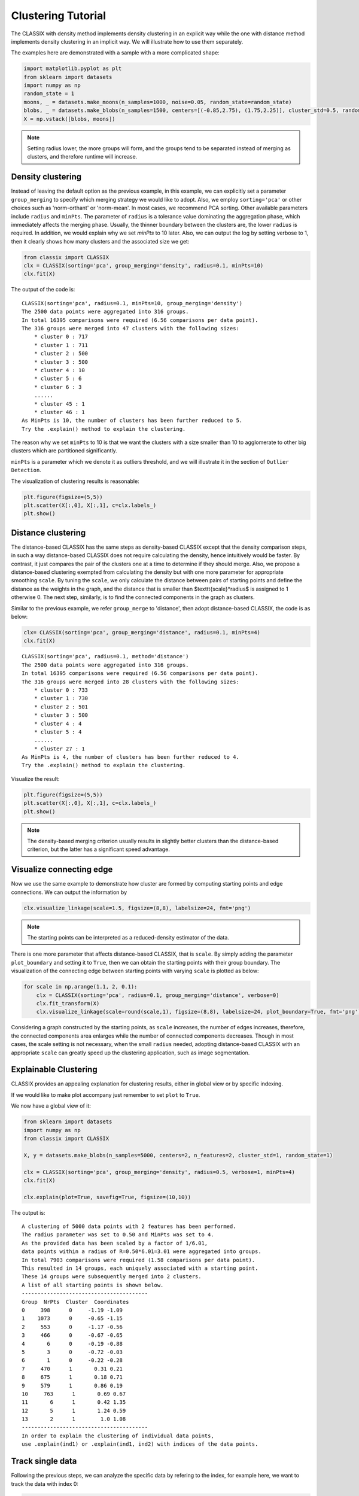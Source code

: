 Clustering Tutorial
======================================

The CLASSIX with density method implements density clustering in an explicit way while the one with distance method implements density clustering in an implicit way. We will illustrate how to use them separately.  

The examples here are demonstrated with a sample with a more complicated shape:

.. code:: python

    import matplotlib.pyplot as plt
    from sklearn import datasets
    import numpy as np
    random_state = 1
    moons, _ = datasets.make_moons(n_samples=1000, noise=0.05, random_state=random_state)
    blobs, _ = datasets.make_blobs(n_samples=1500, centers=[(-0.85,2.75), (1.75,2.25)], cluster_std=0.5, random_state=random_state)
    X = np.vstack([blobs, moons])


.. admonition:: Note

    Setting radius lower, the more groups will form, and the groups tend to be separated instead of merging as clusters, and therefore runtime will increase. 
    

Density clustering
------------------------------
Instead of leaving the default option as the previous example, in this example, we can explicitly set a parameter ``group_merging`` to specify which merging strategy we would like to adopt. 
Also, we employ ``sorting='pca'`` or other choices such as 'norm-orthant' or 'norm-mean'. In most cases, we recommend PCA sorting. Other available parameters include ``radius`` and ``minPts``. The parameter of ``radius`` is a tolerance value dominating the aggregation phase, which immediately affects the merging phase. 
Usually, the thinner boundary between the clusters are, the lower ``radius`` is required. In addition, we would explain why we set `minPts` to 10 later. Also, we can output the log by setting verbose to 1, then it clearly shows how many clusters and the associated size we get:

.. code:: python

    from classix import CLASSIX
    clx = CLASSIX(sorting='pca', group_merging='density', radius=0.1, minPts=10)
    clx.fit(X)

The output of the code is:

.. parsed-literal::

    CLASSIX(sorting='pca', radius=0.1, minPts=10, group_merging='density')
    The 2500 data points were aggregated into 316 groups.
    In total 16395 comparisons were required (6.56 comparisons per data point). 
    The 316 groups were merged into 47 clusters with the following sizes: 
        * cluster 0 : 717
        * cluster 1 : 711
        * cluster 2 : 500
        * cluster 3 : 500
        * cluster 4 : 10
        * cluster 5 : 6
        * cluster 6 : 3
        ......
        * cluster 45 : 1
        * cluster 46 : 1
    As MinPts is 10, the number of clusters has been further reduced to 5.
    Try the .explain() method to explain the clustering.




The reason why we set ``minPts`` to 10 is that we want the clusters with a size smaller than 10 to agglomerate to other big clusters which are partitioned significantly.

``minPts`` is a parameter which we denote it as outliers threshold, and we will illustrate it in the section of ``Outlier Detection``.

The visualization of clustering results is reasonable:

.. code:: python

    plt.figure(figsize=(5,5))
    plt.scatter(X[:,0], X[:,1], c=clx.labels_)
    plt.show()

.. image:: images/demo2.png
    :width: 360



Distance clustering
------------------------------
The distance-based CLASSIX has the same steps as density-based CLASSIX except that the density comparison steps, in such a way distance-based CLASSIX does not require calculating the density, hence intuitively would be faster. By contrast, it just compares the pair of the clusters one at a time to determine if they should merge. 
Also, we propose a distance-based clustering exempted from calculating the density but with one more parameter for appropriate smoothing ``scale``. By tuning the ``scale``, we only calculate the distance between pairs of starting points and define the distance as the weights in the graph, and the distance that is smaller than $\texttt{scale}*\radius$ is assigned to 1 otherwise 0. The next step, similarly, is to find the connected components in the graph as clusters.

Similar to the previous example, we refer ``group_merge`` to 'distance', then adopt distance-based CLASSIX, the code is as below:


.. code:: python

    clx= CLASSIX(sorting='pca', group_merging='distance', radius=0.1, minPts=4)
    clx.fit(X)



.. parsed-literal::

    CLASSIX(sorting='pca', radius=0.1, method='distance')
    The 2500 data points were aggregated into 316 groups.
    In total 16395 comparisons were required (6.56 comparisons per data point). 
    The 316 groups were merged into 28 clusters with the following sizes: 
        * cluster 0 : 733
        * cluster 1 : 730
        * cluster 2 : 501
        * cluster 3 : 500
        * cluster 4 : 4
        * cluster 5 : 4
        ......
        * cluster 27 : 1
    As MinPts is 4, the number of clusters has been further reduced to 4.
    Try the .explain() method to explain the clustering.


Visualize the result:

.. code:: python

    plt.figure(figsize=(5,5))
    plt.scatter(X[:,0], X[:,1], c=clx.labels_)
    plt.show()

.. image:: images/demo3.png
    :width: 360

.. admonition:: Note

    The density-based merging criterion usually results in slightly better clusters than the distance-based criterion, but the latter has a significant speed advantage.


Visualize connecting edge
------------------------------
Now we use the same example to demonstrate how cluster are formed by computing starting points and edge connections. We can output the information by

.. code:: python

    clx.visualize_linkage(scale=1.5, figsize=(8,8), labelsize=24, fmt='png')

.. image:: images/linkage_scale_1.5_tol_0.1.png


.. admonition:: Note

    The starting points can be interpreted as a reduced-density estimator of the data. 

There is one more parameter that affects distance-based CLASSIX, that is ``scale``.  By simply adding the parameter ``plot_boundary`` and setting it to ``True``, then we can obtain the starting points with their group boundary. The visualization of the connecting edge between starting points with varying ``scale`` is plotted as below:

.. code:: python

    for scale in np.arange(1.1, 2, 0.1):
        clx = CLASSIX(sorting='pca', radius=0.1, group_merging='distance', verbose=0)
        clx.fit_transform(X)
        clx.visualize_linkage(scale=round(scale,1), figsize=(8,8), labelsize=24, plot_boundary=True, fmt='png')

.. image:: images/single_linkage.png


Considering a graph constructed by the starting points, as ``scale`` increases, the number of edges increases, therefore, the connected components area enlarges while the number of connected components decreases.
Though in most cases, the scale setting is not necessary, when the small ``radius`` needed, adopting distance-based CLASSIX with an appropriate ``scale`` can greatly speed up the clustering application, such as image segmentation.









Explainable Clustering
------------------------------

CLASSIX provides an appealing explanation for clustering results, either in global view or by specific indexing. 

If we would like to make plot accompany just remember to set ``plot`` to ``True``.

We now have a global view of it:

.. code:: python

    from sklearn import datasets
    import numpy as np
    from classix import CLASSIX

    X, y = datasets.make_blobs(n_samples=5000, centers=2, n_features=2, cluster_std=1, random_state=1)

    clx = CLASSIX(sorting='pca', group_merging='density', radius=0.5, verbose=1, minPts=4)
    clx.fit(X)

    clx.explain(plot=True, savefig=True, figsize=(10,10))



The output is:

.. parsed-literal::

    A clustering of 5000 data points with 2 features has been performed. 
    The radius parameter was set to 0.50 and MinPts was set to 4. 
    As the provided data has been scaled by a factor of 1/6.01,
    data points within a radius of R=0.50*6.01=3.01 were aggregated into groups. 
    In total 7903 comparisons were required (1.58 comparisons per data point). 
    This resulted in 14 groups, each uniquely associated with a starting point. 
    These 14 groups were subsequently merged into 2 clusters. 
    A list of all starting points is shown below.
    ----------------------------------------
    Group  NrPts  Cluster  Coordinates 
    0     398      0     -1.19 -1.09 
    1    1073      0     -0.65 -1.15 
    2     553      0     -1.17 -0.56 
    3     466      0     -0.67 -0.65 
    4       6      0     -0.19 -0.88 
    5       3      0     -0.72 -0.03 
    6       1      0     -0.22 -0.28 
    7     470      1       0.31 0.21 
    8     675      1       0.18 0.71 
    9     579      1       0.86 0.19 
    10     763      1       0.69 0.67 
    11       6      1       0.42 1.35 
    12       5      1       1.24 0.59 
    13       2      1        1.0 1.08 
    ----------------------------------------
    In order to explain the clustering of individual data points, 
    use .explain(ind1) or .explain(ind1, ind2) with indices of the data points.
.. image:: images/explain_viz.png


Track single data
------------------------------

Following the previous steps, we can analyze the specific data by refering to the index, for example here, we want to track the data with index 0:

.. code:: python

    clx.explain(0,  plot=True, savefig=True, fmt='PNG')


Output:

.. parsed-literal::

    The data point is in group 2, which has been merged into cluster #0.

.. image:: images/None0.png

Comparison insight
------------------------------
We give two examples to compare the data pair cluster assignment as follows.

.. code:: python
    
    clx.explain(0, 2000,  plot=True, savefig=True, fmt='png')

.. parsed-literal::

    The data point 0 is in group 2, which has been merged into cluster 0.
    The data point 2000 is in group 10, which has been merged into cluster 1.
    There is no path of overlapping groups between these clusters.

.. image:: images/None0_2000.png


.. code:: python
    
    clx.explain(0, 2008,  plot=True, savefig=True, fmt='png')

.. parsed-literal::

    The data point 0 is in group 2 and the data point 2008 is in group 4, 
    both of which were merged into cluster #0. 
    These two groups are connected via groups 2 <-> 1 <-> 4.

.. image:: images/None0_2008.png




Case study of industry data
------------------------------
Here, we turn our attention on practical data. 
Similar to above, we load the necessary data to produce the analytical result.

.. code:: python

    import time
    import numpy as np
    import classix


To load the industry data provided by Kamil, we can simply use the API ``load_data`` and require the paramter as ``vdu_signals``
we leave the default parameters except setting radius to 1.

.. code:: python

    data = classix.loadData('vdu_signals')
    clx = classix.CLASSIX(radius=1, group_merging='distance')

.. admonition:: Note

    The method ``loadData`` also supports other typical UCI datasets for clustering, which include ``'vdu_signals'``, ``'Iris'``, ``'Dermatology'``, ``'Ecoli'``, ``'Glass'``, ``'Banknote'``, ``'Seeds'``, ``'Phoneme'``, and ``'Wine'``.


Then, we employ classix model to train the data and record the timing:

.. code:: python

    st = time.time()
    clx.fit_transform(data)
    et = time.time()
    print("consume time:", et - st)

.. parsed-literal::

    CLASSIX(sorting='pca', radius=1, minPts=0, group_merging='distance')
    The 2028780 data points were aggregated into 36 groups.
    In total 3920623 comparisons were required (1.93 comparisons per data point). 
    The 36 groups were merged into 4 clusters with the following sizes: 
        * cluster 0 : 2008943
        * cluster 1 : 16920
        * cluster 2 : 1800
        * cluster 3 : 1117
    Try the .explain() method to explain the clustering.
    consume time: 1.1904590129852295

If you set radius to 0.5, you can get the output:
.. parsed-literal::

    CLASSIX(sorting='pca', radius=0.5, minPts=0, group_merging='distance')
    The 2028780 data points were aggregated into 93 groups.
    In total 6252385 comparisons were required (3.08 comparisons per data point). 
    The 93 groups were merged into 7 clusters with the following sizes: 
        * cluster 0 : 2008943
        * cluster 1 : 16909
        * cluster 2 : 1800
        * cluster 3 : 900
        * cluster 4 : 180
        * cluster 5 : 37
        * cluster 6 : 11
    Try the .explain() method to explain the clustering.
    consume time: 1.3505780696868896

From this, we can see there is big gap between the number of cluster 4 and cluster 5, by which we can assume the data within a cluster with size smaller than 38 are outliers. Therefore, we set 
``minPts`` to 38. After that, we can get the same result as that with radius of 1. You can also set the parameter of ``post_alloc`` to ``False``, then all outliers will be marked as label of -1 instead of 
executing the allocation strategy. Though in most cases outliers are hard to define and capture, this case tells us how to select an appropriate value for `minPts` to separate outliers or deal with outliers based on distance. 

As above, we view the whole picture for data simply by 

.. code:: python

    clx.explain(plot=True)

You can also specify other parameters to personalize the visualization to make it easier to analyze. For example, you can enlarge the fontsize of starting points labels by 
setting ``sp_fontsize`` larger or change the shape by tunning appropriate value for ``figsize``. For more details about parameter settings, we refer to our API Reference. So, we try:

.. code:: python

    clx.explain(plot=True, figsize=(24,10), sp_fontsize=12)

.. image:: images/kamil_explain_viz.png

.. parsed-literal::

    A clustering of 2028780 data points with 2 features has been performed. 
    The radius parameter was set to 1.00 and MinPts was set to 0. 
    As the provided data has been scaled by a factor of 1/2.46,
    data points within a radius of R=1.00*2.46=2.46 were aggregated into groups. 
    In total 3920623 comparisons were required (1.93 comparisons per data point). 
    This resulted in 36 groups, each uniquely associated with a starting point. 
    These 36 groups were subsequently merged into 4 clusters. 
    A list of all starting points is shown below.
    ----------------------------------------
    Group   NrPts  Cluster  Coordinates 
    0     10560     1      16.35 3.26 
    1      1800     2      15.81 1.85 
    2      2580     1      15.38 3.47 
    3       656     1      14.83 4.33 
    4       177     1      13.87 4.59 
    5      1058     1       12.9 4.23 
    6       392     1        12.0 4.8 
    7       664     1      11.98 2.94 
    8       806     1       11.6 3.88 
    9        18     1      10.89 3.15 
    10         9     1      10.66 2.05 
    11       128     3        9.0 1.93 
    12        45     3       8.04 1.51 
    13        23     3       7.82 2.55 
    14       183     3       6.97 0.56 
    15       146     3       6.93 2.06 
    16       138     3       6.23 1.33 
    17        47     3       6.16 2.79 
    18        40     3      5.81 -0.33 
    19       317     3        5.4 0.69 
    20        50     3       5.31 2.03 
    21       576     0      3.06 -0.02 
    22     12001     0      2.25 -0.61 
    23         2     0        2.0 0.94 
    24     76469     0      1.87 -1.56 
    25     47743     0      1.38 -0.07 
    26    500225     0      1.04 -1.01 
    27    145955     0        0.7 0.69 
    28     16456     0       0.6 -1.91 
    29    506281     0      0.38 -0.25 
    30    455788     0      -0.04 1.37 
    31     13196     0     -0.05 -1.16 
    32    110364     0      -0.36 0.42 
    33    123548     0      -0.89 1.92 
    34       274     0       -1.2 0.96 
    35        65     0       -1.87 1.7 
    ----------------------------------------
    In order to explain the clustering of individual data points, 
    use .explain(ind1) or .explain(ind1, ind2) with indices of the data points.

We can see most of data objects are allocated to groups 26~33, which correspond to cluster 0. 


Then to track or compare any data by indexing, you can enter like

.. code:: python

    clx.explain(14940, 16943,  plot=True, savefig=True, sp_fontsize=10)

.. image:: images/kamil_14940_16943.png

.. parsed-literal::

    The data point 14940 is in group 7, which has been merged into cluster 1.
    The data point 16943 is in group 11, which has been merged into cluster 3.
    There is no path of overlapping groups between these clusters.

The output documentation describes how two data objects are separated into two clusters, and also how far or close they are.


